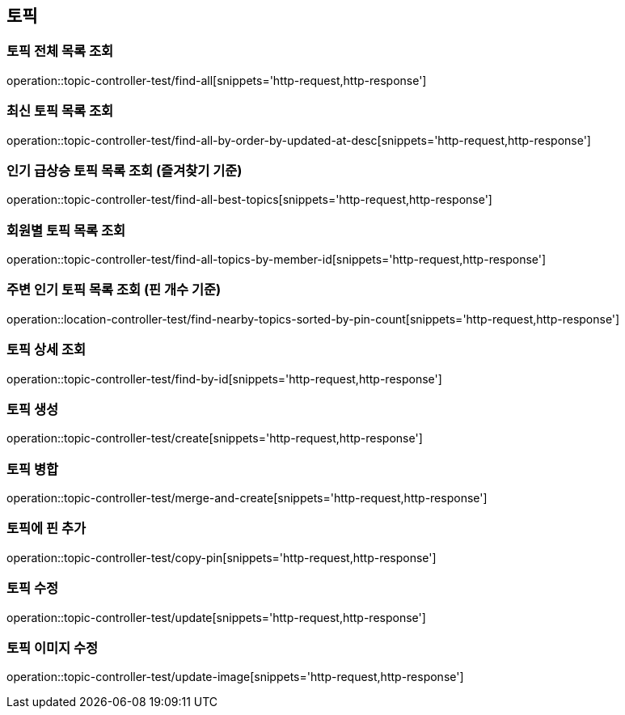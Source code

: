 == 토픽

=== 토픽 전체 목록 조회

operation::topic-controller-test/find-all[snippets='http-request,http-response']

=== 최신 토픽 목록 조회

operation::topic-controller-test/find-all-by-order-by-updated-at-desc[snippets='http-request,http-response']

=== 인기 급상승 토픽 목록 조회 (즐겨찾기 기준)

operation::topic-controller-test/find-all-best-topics[snippets='http-request,http-response']

=== 회원별 토픽 목록 조회

operation::topic-controller-test/find-all-topics-by-member-id[snippets='http-request,http-response']

=== 주변 인기 토픽 목록 조회 (핀 개수 기준)

operation::location-controller-test/find-nearby-topics-sorted-by-pin-count[snippets='http-request,http-response']

=== 토픽 상세 조회

operation::topic-controller-test/find-by-id[snippets='http-request,http-response']

=== 토픽 생성

operation::topic-controller-test/create[snippets='http-request,http-response']

=== 토픽 병합

operation::topic-controller-test/merge-and-create[snippets='http-request,http-response']

=== 토픽에 핀 추가

operation::topic-controller-test/copy-pin[snippets='http-request,http-response']

=== 토픽 수정

operation::topic-controller-test/update[snippets='http-request,http-response']

=== 토픽 이미지 수정

operation::topic-controller-test/update-image[snippets='http-request,http-response']
